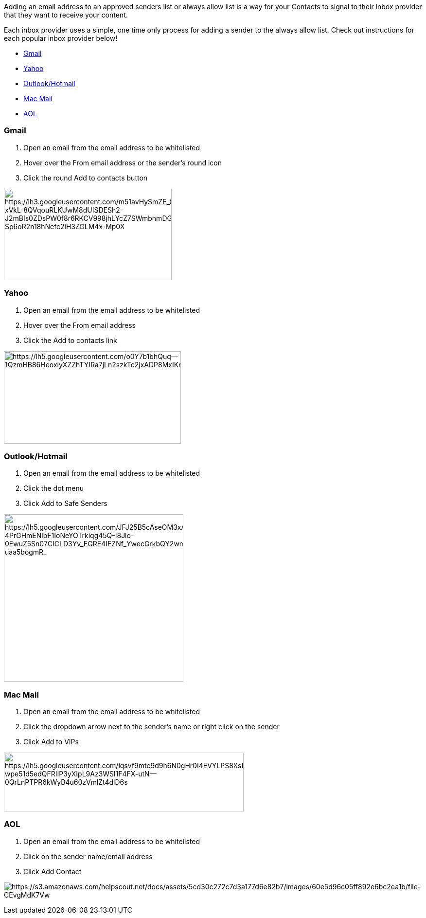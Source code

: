 Adding an email address to an approved senders list or always allow
list is a way for your Contacts to signal to their inbox provider that
they want to receive your content. 

Each inbox provider uses a simple, one time only process for adding a
sender to the always allow list. Check out instructions for each popular
inbox provider below!

* link:#gmail[Gmail]
* link:#yahoo[Yahoo]
* link:#outlook[Outlook/Hotmail]
* link:#mac[Mac Mail]
* link:#aol[AOL]

=== Gmail

. Open an email from the email address to be whitelisted
. Hover over the From email address or the sender’s round icon
. Click the round Add to contacts button

image:https://lh3.googleusercontent.com/m51avHySmZE_G9SMWVu2HnV-xVkL-8QVqouRLKUwM8dUISDESh2-J2mBIs0ZDsPW0f8r6RKCV998jhLYcZ7SWmbnmDGZF2II_HzvbxAdTt-Sp6oR2n18hNefc2iH3ZGLM4x-Mp0X[https://lh3.googleusercontent.com/m51avHySmZE_G9SMWVu2HnV-xVkL-8QVqouRLKUwM8dUISDESh2-J2mBIs0ZDsPW0f8r6RKCV998jhLYcZ7SWmbnmDGZF2II_HzvbxAdTt-Sp6oR2n18hNefc2iH3ZGLM4x-Mp0X,width=345,height=188]

=== Yahoo

. Open an email from the email address to be whitelisted
. Hover over the From email address
. Click the Add to contacts link

image:https://lh5.googleusercontent.com/o0Y7b1bhQuq--1QzmHB86HeoxiyXZZhTYIRa7jLn2szkTc2jxADP8MxIKmqFVN2bHYiMyd755HOcADUeHASUWDrPMzYXQFG3GZIAd9Kzlw3jkUt_EVAJSQsuI_ZdfD1RfNAFFC_F[https://lh5.googleusercontent.com/o0Y7b1bhQuq--1QzmHB86HeoxiyXZZhTYIRa7jLn2szkTc2jxADP8MxIKmqFVN2bHYiMyd755HOcADUeHASUWDrPMzYXQFG3GZIAd9Kzlw3jkUt_EVAJSQsuI_ZdfD1RfNAFFC_F,width=364,height=190]

[[outlook]]
=== Outlook/Hotmail

. Open an email from the email address to be whitelisted
. Click the dot menu
. Click Add to Safe Senders

image:https://lh5.googleusercontent.com/JFJ25B5cAseOM3xAKOx9fLBhF-4PrGHmENlbF1IoNeYOTrkiqg45Q-I8Jlo-0EwuZ5Sn07CICLD3Yv_EGRE4IEZNf_YwecGrkbQY2wmOMjV8qGMkqOPSZJDULvCH4-uaa5bogmR_[https://lh5.googleusercontent.com/JFJ25B5cAseOM3xAKOx9fLBhF-4PrGHmENlbF1IoNeYOTrkiqg45Q-I8Jlo-0EwuZ5Sn07CICLD3Yv_EGRE4IEZNf_YwecGrkbQY2wmOMjV8qGMkqOPSZJDULvCH4-uaa5bogmR_,width=369,height=344]

[[mac]]
=== Mac Mail

. Open an email from the email address to be whitelisted
. Click the dropdown arrow next to the sender’s name or right click on
the sender
. Click Add to VIPs

image:https://lh5.googleusercontent.com/iqsvf9mte9d9h6N0gHr0I4EVYLPS8XsLhFnNFusVikwXxJb567hPVdtTNEdJvmm3g1-wpe51d5edQFRIIP3yXIpL9Az3WSl1F4FX-utN--0QrLnPTPR6kWyB4u60zVmlZt4dlD6s[https://lh5.googleusercontent.com/iqsvf9mte9d9h6N0gHr0I4EVYLPS8XsLhFnNFusVikwXxJb567hPVdtTNEdJvmm3g1-wpe51d5edQFRIIP3yXIpL9Az3WSl1F4FX-utN--0QrLnPTPR6kWyB4u60zVmlZt4dlD6s,width=493,height=121]

=== AOL

. Open an email from the email address to be whitelisted
. Click on the sender name/email address
. Click Add Contact

image:https://s3.amazonaws.com/helpscout.net/docs/assets/5cd30c272c7d3a177d6e82b7/images/60e5d96c05ff892e6bc2ea1b/file-CEvgMdK7Vw.png[https://s3.amazonaws.com/helpscout.net/docs/assets/5cd30c272c7d3a177d6e82b7/images/60e5d96c05ff892e6bc2ea1b/file-CEvgMdK7Vw]
